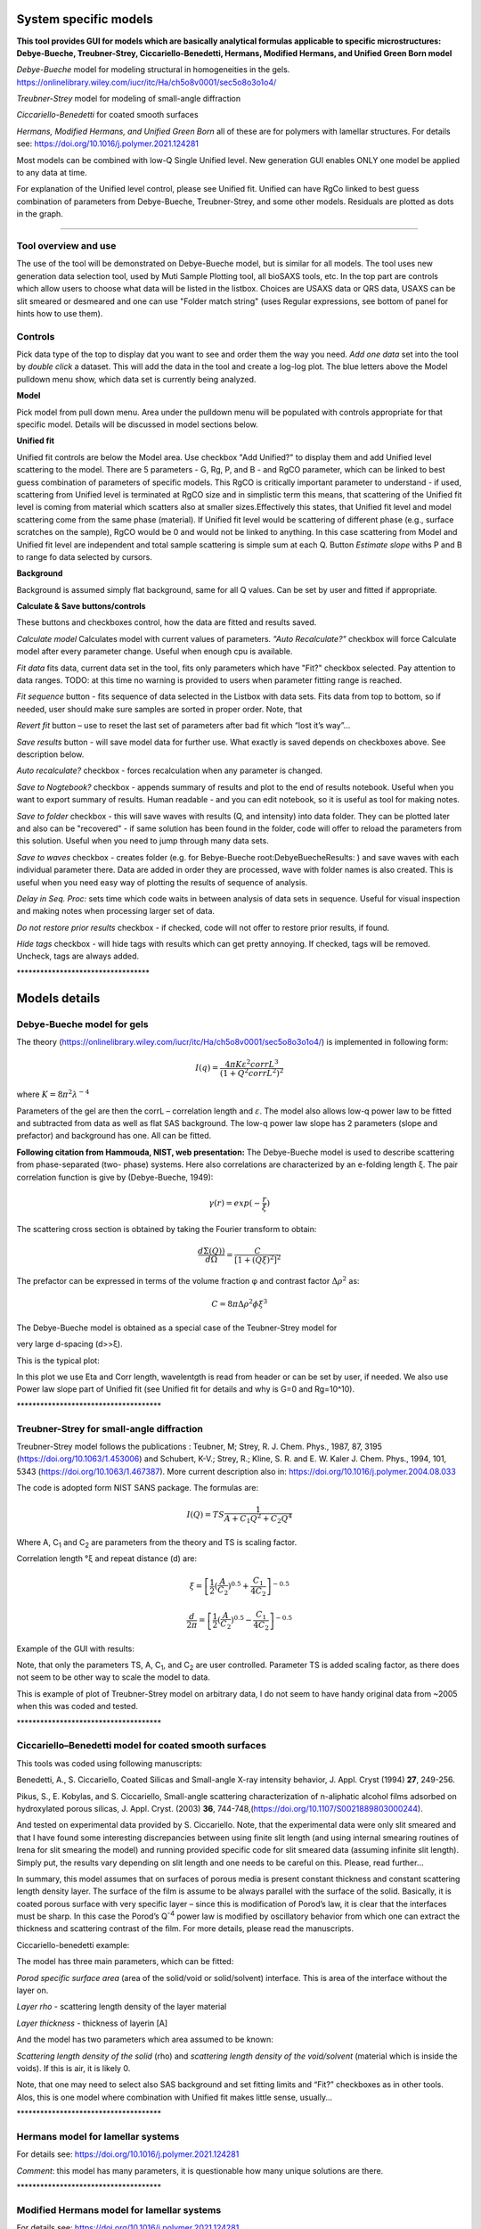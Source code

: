 .. _System_specific_Models:

.. index::
   model; analytical models, polymers, lamellar structures

System specific models
======================

**This tool provides GUI for models which are basically analytical formulas applicable to specific microstructures: Debye-Bueche, Treubner-Strey, Ciccariello-Benedetti, Hermans, Modified Hermans, and Unified Green Born model**

*Debye-Bueche* model for modeling structural in homogeneities in the gels. https://onlinelibrary.wiley.com/iucr/itc/Ha/ch5o8v0001/sec5o8o3o1o4/

*Treubner-Strey* model for modeling of small-angle diffraction

*Ciccariello-Benedetti* for coated smooth surfaces

*Hermans, Modified Hermans, and Unified Green Born* all of these are for polymers with lamellar structures. For details see: https://doi.org/10.1016/j.polymer.2021.124281

Most models can be combined with low-Q Single Unified level. New generation GUI enables ONLY one model be applied to any data at time.

For explanation of the Unified level control, please see Unified fit. Unified can have RgCo linked to best guess combination of parameters from Debye-Bueche, Treubner-Strey, and some other models. Residuals are plotted as dots in the graph.

---------------------------------------------------------------

Tool overview and use
---------------------

The use of the tool will be demonstrated on Debye-Bueche model, but is similar for all models. The tool uses new generation data selection tool, used by Muti Sample Plotting tool, all bioSAXS tools, etc. In the top part are controls which allow users to choose what data will be listed in the listbox. Choices are USAXS data or QRS data, USAXS can be slit smeared or desmeared and one can use "Folder match string" (uses Regular expressions, see bottom of panel for hints how to use them).

.. image:: media/SysSpecModels01.jpg
   :align: center
   :width: 480px

**Controls**
------------

Pick data type of the top to display dat you want to see and order them the way you need. *Add one data* set into the tool by *double click* a dataset. This will add the data in the tool and create a log-log plot. The blue letters above the Model pulldown menu show, which data set is currently being analyzed.

**Model**

Pick model from pull down menu. Area under the pulldown menu will be populated with controls appropriate for that specific model. Details will be discussed in model sections below.

**Unified fit**

Unified fit controls are below the Model area. Use checkbox "Add Unified?" to display them and add Unified level scattering to the model. There are 5 parameters - G, Rg, P, and B - and RgCO parameter, which can be linked to best guess combination of parameters of specific models. This RgCO is critically important parameter to understand - if used, scattering from Unified level is terminated at RgCO size and in simplistic term this means, that scattering of the Unified fit level is coming from material which scatters also at smaller sizes.Effectively this states, that Unified fit level and model scattering come from the same phase (material). If Unified fit level would be scattering of different phase (e.g., surface scratches on the sample), RgCO would be 0 and would not be linked to anything. In this case scattering from Model and Unified fit level are independent and total sample scattering is simple sum at each Q. Button *Estimate slope* withs P and B to range fo data selected by cursors.

**Background**

Background is assumed simply flat background, same for all Q values. Can be set by user and fitted if appropriate.

**Calculate & Save buttons/controls**

These buttons and checkboxes control, how the data are fitted and results saved.

*Calculate model* Calculates model with current values of parameters. *"Auto Recalculate?"* checkbox will force Calculate model after every parameter change. Useful when enough cpu is available.

*Fit data* fits data, current data set in the tool, fits only parameters which have "Fit?" checkbox selected. Pay attention to data ranges. TODO: at this time no warning is provided to users when parameter fitting range is reached.

*Fit sequence* button - fits sequence of data selected in the Listbox with data sets. Fits data from top to bottom, so if needed, user should make sure samples are sorted in proper order. Note, that

*Revert fit* button – use to reset the last set of parameters after bad fit which “lost it’s way”…

*Save results* button - will save model data for further use. What exactly is saved depends on checkboxes above. See description below.

*Auto recalculate?* checkbox - forces recalculation when any parameter is changed.

*Save to Nogtebook?* checkbox - appends summary of results and plot to the end of results notebook. Useful when you want to export summary of results. Human readable - and you can edit notebook, so it is useful as tool for making notes.

*Save to folder* checkbox - this will save waves with results (Q, and intensity) into data folder. They can be plotted later and also can be "recovered" - if same solution has been found in the folder, code will offer to reload the parameters from this solution. Useful when you need to jump through many data sets.

*Save to waves* checkbox - creates folder (e.g. for Bebye-Bueche root\:DebyeBuecheResults\: ) and save waves with each individual parameter there. Data are added in order they are processed, wave with folder names is also created. This is useful when you need easy way of plotting the results of sequence of analysis.

*Delay in Seq. Proc:* sets time which code waits in between analysis of data sets in sequence. Useful for visual inspection and making notes when processing larger set of data.

*Do not restore prior results* checkbox - if checked, code will not offer to restore prior results, if found.

*Hide tags* checkbox - will hide tags with results which can get pretty annoying. If checked, tags will be removed. Uncheck, tags are always added.

\*\*\*\*\*\*\*\*\*\*\*\*\*\*\*\*\*\*\*\*\*\*\*\*\*\*\*\*\*\*\*\*\*\*

**Models details**
==================

Debye-Bueche model for gels
----------------------------

.. index::
   model; Debye-Bueche model for gels

The theory (https://onlinelibrary.wiley.com/iucr/itc/Ha/ch5o8v0001/sec5o8o3o1o4/) is implemented in following form:

.. math::

    I(q)=\frac{4\pi K \varepsilon ^2 corrL^3}{(1+Q^2corrL^2)^2}

where :math:`K = 8 \pi ^2 \lambda^{-4}`

Parameters of the gel are then the corrL – correlation length and :math:`\varepsilon`. The model also allows low-q power law to be fitted and subtracted from data as well as flat SAS background. The low-q power law slope has 2 parameters (slope and prefactor) and background has one. All can be fitted.

**Following citation from Hammouda, NIST, web presentation:** The Debye-Bueche model is used to describe scattering from phase-separated (two- phase) systems. Here also correlations are characterized by an e-folding length ξ. The pair correlation function is give by (Debye-Bueche, 1949):

.. math::

    \gamma(r) = exp(-\frac{r}{\xi })

The scattering cross section is obtained by taking the Fourier transform
to obtain:

.. math::

    \frac{d\Sigma  (Q))}{d\Omega }=\frac{C}{\left [ 1+(Q\xi )^2 \right ]^2}

The prefactor can be expressed in terms of the volume fraction φ and
contrast factor :math:`\Delta \rho^2` as:

.. math::

    C=8\pi\Delta\rho^2\phi \xi ^3


The Debye-Bueche model is obtained as a special case of the Teubner-Strey model for

very large d-spacing (d>>ξ).

This is the typical plot:

.. image:: media/SysSpecModels_DB1.jpg
   :align: center
   :width: 680px


In this plot we use Eta and Corr length, wavelentgth is read from header or can be set by user, if needed. We also use Power law slope part of Unified fit (see Unified fit for details and why is G=0 and Rg=10^10).

\*\*\*\*\*\*\*\*\*\*\*\*\*\*\*\*\*\*\*\*\*\*\*\*\*\*\*\*\*\*\*\*\*\*\*\*\*

.. _model.Treubner-Strey:

.. index::
   model; Treubner-Strey

Treubner-Strey for small-angle diffraction
-------------------------------------------

Treubner-Strey model follows the publications : Teubner, M; Strey, R. J. Chem. Phys., 1987, 87, 3195 (https://doi.org/10.1063/1.453006) and Schubert, K-V.; Strey, R.; Kline, S. R. and E. W. Kaler J. Chem. Phys., 1994, 101, 5343 (https://doi.org/10.1063/1.467387). More current description also in: https://doi.org/10.1016/j.polymer.2004.08.033

The code is adopted form NIST SANS package. The formulas are:

.. math::

    I(Q)=TS\frac{1}{A+C_1Q^2+C_2Q^4}

Where A, C\ :sub:`1` and C\ :sub:`2` are parameters from the theory and TS is scaling factor.

Correlation length °ξ and repeat distance (d) are:


.. math::

    \xi =\left [ \frac{1}{2}(\frac{A}{C_2})^{0.5}+\frac{C_1}{4C_2} \right ]^{-0.5}

    \frac{d}{2\pi} =\left [ \frac{1}{2}(\frac{A}{C_2})^{0.5}-\frac{C_1}{4C_2} \right ]^{-0.5}

Example of the GUI with results:

Note, that only the parameters TS, A, C\ :sub:`1`, and C\ :sub:`2` are user controlled. Parameter TS is added scaling factor, as there does not seem to be other way to scale the model to data.

.. image:: media/SysSpecModels_TS1.jpg
   :align: center
   :width: 580px


This is example of plot of Treubner-Strey model on arbitrary data, I do not seem to have handy original data from ~2005 when this was coded and tested.

\*\*\*\*\*\*\*\*\*\*\*\*\*\*\*\*\*\*\*\*\*\*\*\*\*\*\*\*\*\*\*\*\*\*\*\*\*

.. _model.Ciccariello_Benedetti:

.. index::
   model; Ciccariello_Benedetti


Ciccariello–Benedetti model for coated smooth surfaces
------------------------------------------------------

This tools was coded using following manuscripts:

Benedetti, A., S. Ciccariello, Coated Silicas and Small-angle X-ray intensity behavior, J. Appl. Cryst (1994) **27**, 249-256.

Pikus, S., E. Kobylas, and S. Ciccariello, Small-angle scattering characterization of n-aliphatic alcohol films adsorbed on hydroxylated porous silicas, J. Appl. Cryst. (2003) **36**, 744-748,(https://doi.org/10.1107/S0021889803000244).

And tested on experimental data provided by S. Ciccariello. Note, that the experimental data were only slit smeared and that I have found some interesting discrepancies between using finite slit length (and using internal smearing routines of Irena for slit smearing the model) and running provided specific code for slit smeared data (assuming infinite slit length). Simply put, the results vary depending on slit length and one needs to be careful on this. Please, read further…

In summary, this model assumes that on surfaces of porous media is present constant thickness and constant scattering length density layer. The surface of the film is assume to be always parallel with the surface of the solid. Basically, it is coated porous surface with very specific layer – since this is modification of Porod’s law, it is clear that the interfaces must be sharp. In this case the Porod’s Q\ :sup:`-4` power law is modified by oscillatory behavior from which one can extract the thickness and scattering contrast of the film. For more details, please read the manuscripts.

Ciccariello-benedetti example:

.. image:: media/SysSpecModels_BC1.jpg
   :align: center
   :width: 580px


The model has three main parameters, which can be fitted:

*Porod specific surface area* (area of the solid/void or solid/solvent) interface. This is area of the interface without the layer on.

*Layer rho* - scattering length density of the layer material

*Layer thickness* - thickness of layerin [A]

And the model has two parameters which area assumed to be known:

*Scattering length density of the solid* (rho) and *scattering length density of the void/solvent* (material which is inside the voids). If this is air, it is likely 0.

Note, that one may need to select also SAS background and set fitting limits and “Fit?” checkboxes as in other tools. Alos, this is one model where combination with Unified fit makes little sense, usually...

\*\*\*\*\*\*\*\*\*\*\*\*\*\*\*\*\*\*\*\*\*\*\*\*\*\*\*\*\*\*\*\*\*\*\*\*\*

.. _model.Hermans:

.. index::
   model; Hermans model

Hermans model for lamellar systems
-----------------------------------

For details see: https://doi.org/10.1016/j.polymer.2021.124281

.. image:: media/SysSpecModels_Her1.jpg
   :align: center
   :width: 580px


*Comment*: this model has many parameters, it is questionable how many unique solutions are there.

\*\*\*\*\*\*\*\*\*\*\*\*\*\*\*\*\*\*\*\*\*\*\*\*\*\*\*\*\*\*\*\*\*\*\*\*\*

.. _model.Modfied_Hermans:

.. index::
   model; Modified Hermans model

Modified Hermans model for lamellar systems
-------------------------------------------

For details see: https://doi.org/10.1016/j.polymer.2021.124281


.. image:: media/SysSpecModels_ModHer1.jpg
   :align: center
   :width: 580px


*Comment*: this model has many parameters, it is questionable how many unique solutions are there.
\*\*\*\*\*\*\*\*\*\*\*\*\*\*\*\*\*\*\*\*\*\*\*\*\*\*\*\*\*\*\*\*\*\*\*\*\*

.. _model.Unified-Born-Green:

.. index::
   model; Unified-Born-Green

Unified Born Green model for lamellar systems
---------------------------------------------

For details see: https://doi.org/10.1016/j.polymer.2021.124281



.. image:: media/SysSpecModels_UBG1.jpg
   :align: center
   :width: 580px


*Comment*: this model has many parameters, it is questionable how many unique solutions are there.

